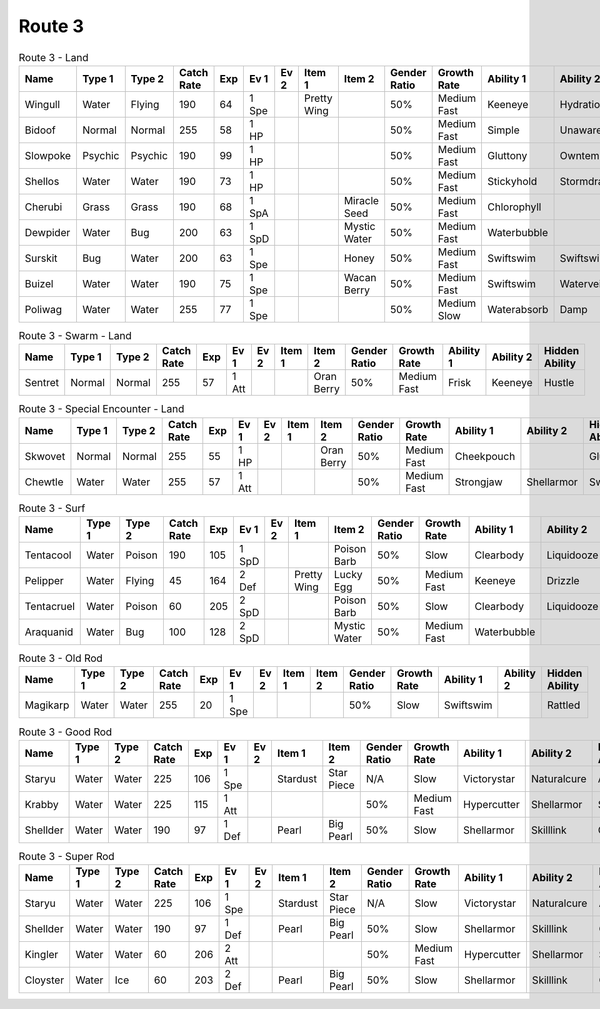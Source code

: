 Route 3
=======

.. list-table:: Route 3 - Land
   :widths: 7, 7, 7, 7, 7, 7, 7, 7, 7, 7, 7, 7, 7, 7
   :header-rows: 1

   * - Name
     - Type 1
     - Type 2
     - Catch Rate
     - Exp
     - Ev 1
     - Ev 2
     - Item 1
     - Item 2
     - Gender Ratio
     - Growth Rate
     - Ability 1
     - Ability 2
     - Hidden Ability
   * - Wingull
     - Water
     - Flying
     - 190
     - 64
     - 1 Spe
     - 
     - Pretty Wing
     - 
     - 50%
     - Medium Fast
     - Keeneye
     - Hydration
     - Raindish
   * - Bidoof
     - Normal
     - Normal
     - 255
     - 58
     - 1 HP
     - 
     - 
     - 
     - 50%
     - Medium Fast
     - Simple
     - Unaware
     - Moody
   * - Slowpoke
     - Psychic
     - Psychic
     - 190
     - 99
     - 1 HP
     - 
     - 
     - 
     - 50%
     - Medium Fast
     - Gluttony
     - Owntempo
     - Regenerator
   * - Shellos
     - Water
     - Water
     - 190
     - 73
     - 1 HP
     - 
     - 
     - 
     - 50%
     - Medium Fast
     - Stickyhold
     - Stormdrain
     - Sandforce
   * - Cherubi
     - Grass
     - Grass
     - 190
     - 68
     - 1 SpA
     - 
     - 
     - Miracle Seed
     - 50%
     - Medium Fast
     - Chlorophyll
     - 
     - 
   * - Dewpider
     - Water
     - Bug
     - 200
     - 63
     - 1 SpD
     - 
     - 
     - Mystic Water
     - 50%
     - Medium Fast
     - Waterbubble
     - 
     - Waterabsorb
   * - Surskit
     - Bug
     - Water
     - 200
     - 63
     - 1 Spe
     - 
     - 
     - Honey
     - 50%
     - Medium Fast
     - Swiftswim
     - Swiftswim
     - Raindish
   * - Buizel
     - Water
     - Water
     - 190
     - 75
     - 1 Spe
     - 
     - 
     - Wacan Berry
     - 50%
     - Medium Fast
     - Swiftswim
     - Waterveil
     - Technician
   * - Poliwag
     - Water
     - Water
     - 255
     - 77
     - 1 Spe
     - 
     - 
     - 
     - 50%
     - Medium Slow
     - Waterabsorb
     - Damp
     - Swiftswim

.. list-table:: Route 3 - Swarm - Land
   :widths: 7, 7, 7, 7, 7, 7, 7, 7, 7, 7, 7, 7, 7, 7
   :header-rows: 1

   * - Name
     - Type 1
     - Type 2
     - Catch Rate
     - Exp
     - Ev 1
     - Ev 2
     - Item 1
     - Item 2
     - Gender Ratio
     - Growth Rate
     - Ability 1
     - Ability 2
     - Hidden Ability
   * - Sentret
     - Normal
     - Normal
     - 255
     - 57
     - 1 Att
     - 
     - 
     - Oran Berry
     - 50%
     - Medium Fast
     - Frisk
     - Keeneye
     - Hustle

.. list-table:: Route 3 - Special Encounter - Land
   :widths: 7, 7, 7, 7, 7, 7, 7, 7, 7, 7, 7, 7, 7, 7
   :header-rows: 1

   * - Name
     - Type 1
     - Type 2
     - Catch Rate
     - Exp
     - Ev 1
     - Ev 2
     - Item 1
     - Item 2
     - Gender Ratio
     - Growth Rate
     - Ability 1
     - Ability 2
     - Hidden Ability
   * - Skwovet
     - Normal
     - Normal
     - 255
     - 55
     - 1 HP
     - 
     - 
     - Oran Berry
     - 50%
     - Medium Fast
     - Cheekpouch
     - 
     - Gluttony
   * - Chewtle
     - Water
     - Water
     - 255
     - 57
     - 1 Att
     - 
     - 
     - 
     - 50%
     - Medium Fast
     - Strongjaw
     - Shellarmor
     - Swiftswim

.. list-table:: Route 3 - Surf
   :widths: 7, 7, 7, 7, 7, 7, 7, 7, 7, 7, 7, 7, 7, 7
   :header-rows: 1

   * - Name
     - Type 1
     - Type 2
     - Catch Rate
     - Exp
     - Ev 1
     - Ev 2
     - Item 1
     - Item 2
     - Gender Ratio
     - Growth Rate
     - Ability 1
     - Ability 2
     - Hidden Ability
   * - Tentacool
     - Water
     - Poison
     - 190
     - 105
     - 1 SpD
     - 
     - 
     - Poison Barb
     - 50%
     - Slow
     - Clearbody
     - Liquidooze
     - Raindish
   * - Pelipper
     - Water
     - Flying
     - 45
     - 164
     - 2 Def
     - 
     - Pretty Wing
     - Lucky Egg
     - 50%
     - Medium Fast
     - Keeneye
     - Drizzle
     - Raindish
   * - Tentacruel
     - Water
     - Poison
     - 60
     - 205
     - 2 SpD
     - 
     - 
     - Poison Barb
     - 50%
     - Slow
     - Clearbody
     - Liquidooze
     - Raindish
   * - Araquanid
     - Water
     - Bug
     - 100
     - 128
     - 2 SpD
     - 
     - 
     - Mystic Water
     - 50%
     - Medium Fast
     - Waterbubble
     - 
     - Waterabsorb

.. list-table:: Route 3 - Old Rod
   :widths: 7, 7, 7, 7, 7, 7, 7, 7, 7, 7, 7, 7, 7, 7
   :header-rows: 1

   * - Name
     - Type 1
     - Type 2
     - Catch Rate
     - Exp
     - Ev 1
     - Ev 2
     - Item 1
     - Item 2
     - Gender Ratio
     - Growth Rate
     - Ability 1
     - Ability 2
     - Hidden Ability
   * - Magikarp
     - Water
     - Water
     - 255
     - 20
     - 1 Spe
     - 
     - 
     - 
     - 50%
     - Slow
     - Swiftswim
     - 
     - Rattled

.. list-table:: Route 3 - Good Rod
   :widths: 7, 7, 7, 7, 7, 7, 7, 7, 7, 7, 7, 7, 7, 7
   :header-rows: 1

   * - Name
     - Type 1
     - Type 2
     - Catch Rate
     - Exp
     - Ev 1
     - Ev 2
     - Item 1
     - Item 2
     - Gender Ratio
     - Growth Rate
     - Ability 1
     - Ability 2
     - Hidden Ability
   * - Staryu
     - Water
     - Water
     - 225
     - 106
     - 1 Spe
     - 
     - Stardust
     - Star Piece
     - N/A
     - Slow
     - Victorystar
     - Naturalcure
     - Analytic
   * - Krabby
     - Water
     - Water
     - 225
     - 115
     - 1 Att
     - 
     - 
     - 
     - 50%
     - Medium Fast
     - Hypercutter
     - Shellarmor
     - Sheerforce
   * - Shellder
     - Water
     - Water
     - 190
     - 97
     - 1 Def
     - 
     - Pearl
     - Big Pearl
     - 50%
     - Slow
     - Shellarmor
     - Skilllink
     - Overcoat

.. list-table:: Route 3 - Super Rod
   :widths: 7, 7, 7, 7, 7, 7, 7, 7, 7, 7, 7, 7, 7, 7
   :header-rows: 1

   * - Name
     - Type 1
     - Type 2
     - Catch Rate
     - Exp
     - Ev 1
     - Ev 2
     - Item 1
     - Item 2
     - Gender Ratio
     - Growth Rate
     - Ability 1
     - Ability 2
     - Hidden Ability
   * - Staryu
     - Water
     - Water
     - 225
     - 106
     - 1 Spe
     - 
     - Stardust
     - Star Piece
     - N/A
     - Slow
     - Victorystar
     - Naturalcure
     - Analytic
   * - Shellder
     - Water
     - Water
     - 190
     - 97
     - 1 Def
     - 
     - Pearl
     - Big Pearl
     - 50%
     - Slow
     - Shellarmor
     - Skilllink
     - Overcoat
   * - Kingler
     - Water
     - Water
     - 60
     - 206
     - 2 Att
     - 
     - 
     - 
     - 50%
     - Medium Fast
     - Hypercutter
     - Shellarmor
     - Sheerforce
   * - Cloyster
     - Water
     - Ice
     - 60
     - 203
     - 2 Def
     - 
     - Pearl
     - Big Pearl
     - 50%
     - Slow
     - Shellarmor
     - Skilllink
     - Overcoat

